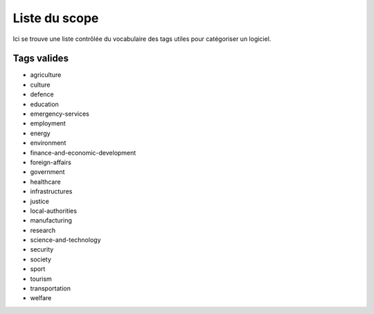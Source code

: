 .. _scope-list:

Liste du scope
==========

Ici se trouve une liste contrôlée du vocabulaire des tags utiles pour catégoriser un logiciel.

==========
Tags valides
==========

- agriculture
- culture
- defence
- education
- emergency-services
- employment
- energy
- environment
- finance-and-economic-development
- foreign-affairs
- government
- healthcare
- infrastructures
- justice
- local-authorities
- manufacturing
- research
- science-and-technology
- security
- society
- sport
- tourism
- transportation
- welfare
